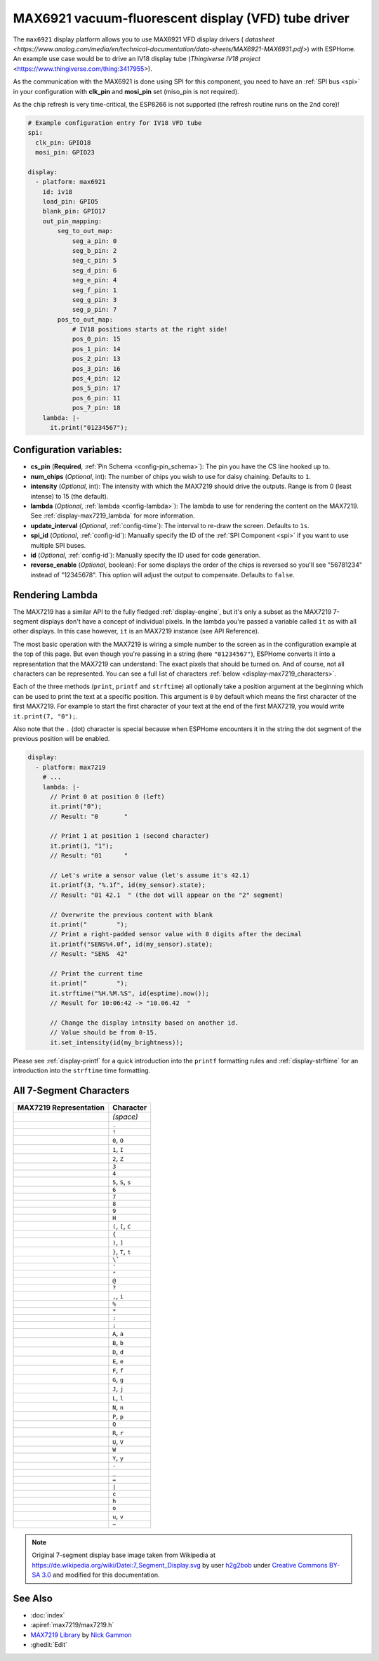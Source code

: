MAX6921 vacuum-fluorescent display (VFD) tube driver
====================================================

.. seo::
    :description: Instructions for setting up MAX6921 vacuum-fluorescent display (VFD) tube driver.

The ``max6921`` display platform allows you to use MAX6921 VFD display drivers (
`datasheet <https://www.analog.com/media/en/technical-documentation/data-sheets/MAX6921-MAX6931.pdf>`)
with ESPHome. An example use case would be to drive an IV18 display tube (`Thingiverse IV18 project` <https://www.thingiverse.com/thing:3417955>).

As the communication with the MAX6921 is done using SPI for this component, you need
to have an :ref:`SPI bus <spi>` in your configuration with **clk_pin** and **mosi_pin** set (miso_pin is not required).

As the chip refresh is very time-critical, the ESP8266 is not supported (the refresh routine runs on the 2nd core)!

.. code-block:: yaml

    # Example configuration entry for IV18 VFD tube
    spi:
      clk_pin: GPIO18
      mosi_pin: GPIO23
    
    display:
      - platform: max6921
        id: iv18
        load_pin: GPIO5
        blank_pin: GPIO17
        out_pin_mapping:
            seg_to_out_map:
                seg_a_pin: 0
                seg_b_pin: 2
                seg_c_pin: 5
                seg_d_pin: 6
                seg_e_pin: 4
                seg_f_pin: 1
                seg_g_pin: 3
                seg_p_pin: 7
            pos_to_out_map:
                # IV18 positions starts at the right side!
                pos_0_pin: 15
                pos_1_pin: 14
                pos_2_pin: 13
                pos_3_pin: 16
                pos_4_pin: 12
                pos_5_pin: 17
                pos_6_pin: 11
                pos_7_pin: 18
        lambda: |-
          it.print("01234567");

Configuration variables:
------------------------

- **cs_pin** (**Required**, :ref:`Pin Schema <config-pin_schema>`): The pin you have the CS line hooked up to.
- **num_chips** (*Optional*, int): The number of chips you wish to use for daisy chaining. Defaults to
  ``1``.
- **intensity** (*Optional*, int): The intensity with which the MAX7219 should drive the outputs. Range is from
  0 (least intense) to 15 (the default).
- **lambda** (*Optional*, :ref:`lambda <config-lambda>`): The lambda to use for rendering the content on the MAX7219.
  See :ref:`display-max7219_lambda` for more information.
- **update_interval** (*Optional*, :ref:`config-time`): The interval to re-draw the screen. Defaults to ``1s``.
- **spi_id** (*Optional*, :ref:`config-id`): Manually specify the ID of the :ref:`SPI Component <spi>` if you want
  to use multiple SPI buses.
- **id** (*Optional*, :ref:`config-id`): Manually specify the ID used for code generation.
- **reverse_enable** (*Optional*, boolean): For some displays the order of the chips is reversed so you'll see "56781234" instead of "12345678". This option will adjust the output to compensate. Defaults to ``false``.


.. _display-max7219_lambda:

Rendering Lambda
----------------

The MAX7219 has a similar API to the fully fledged :ref:`display-engine`, but it's only a subset as the MAX7219
7-segment displays don't have a concept of individual pixels. In the lambda you're passed a variable called ``it``
as with all other displays. In this case however, ``it`` is an MAX7219 instance (see API Reference).

The most basic operation with the MAX7219 is wiring a simple number to the screen as in the configuration example
at the top of this page. But even though you're passing in a string (here ``"01234567"``), ESPHome converts it
into a representation that the MAX7219 can understand: The exact pixels that should be turned on. And of course,
not all characters can be represented. You can see a full list of characters :ref:`below <display-max7219_characters>`.

Each of the three methods (``print``, ``printf`` and ``strftime``) all optionally take a position argument at the
beginning which can be used to print the text at a specific position. This argument is ``0`` by default which
means the first character of the first MAX7219. For example to start the first character of your text at
the end of the first MAX7219, you would write ``it.print(7, "0");``.

Also note that the ``.`` (dot) character is special because when ESPHome encounters it in the string the dot
segment of the previous position will be enabled.

.. code-block:: yaml

    display:
      - platform: max7219
        # ...
        lambda: |-
          // Print 0 at position 0 (left)
          it.print("0");
          // Result: "0       "

          // Print 1 at position 1 (second character)
          it.print(1, "1");
          // Result: "01      "

          // Let's write a sensor value (let's assume it's 42.1)
          it.printf(3, "%.1f", id(my_sensor).state);
          // Result: "01 42.1  " (the dot will appear on the "2" segment)

          // Overwrite the previous content with blank
          it.print("        ");
          // Print a right-padded sensor value with 0 digits after the decimal
          it.printf("SENS%4.0f", id(my_sensor).state);
          // Result: "SENS  42"

          // Print the current time
          it.print("        ");
          it.strftime("%H.%M.%S", id(esptime).now());
          // Result for 10:06:42 -> "10.06.42  "

          // Change the display intnsity based on another id.
          // Value should be from 0-15.
          it.set_intensity(id(my_brightness));

Please see :ref:`display-printf` for a quick introduction into the ``printf`` formatting rules and
:ref:`display-strftime` for an introduction into the ``strftime`` time formatting.

.. _display-max7219_characters:

All 7-Segment Characters
------------------------

.. raw:: html

    <style>
        /* dark theme */
        @media (prefers-color-scheme: dark) {
            #all-7-segment-characters img {
                background-color: #6b6b6b;
            }
        }
    </style>

============================== ==============================
**MAX7219 Representation**     **Character**
------------------------------ ------------------------------
|max721900|                    *(space)*
------------------------------ ------------------------------
|max721980|                    ``.``
------------------------------ ------------------------------
|max7219B0|                    ``!``
------------------------------ ------------------------------
|max72197E|                    ``0``, ``O``
------------------------------ ------------------------------
|max721930|                    ``1``, ``I``
------------------------------ ------------------------------
|max72196D|                    ``2``, ``Z``
------------------------------ ------------------------------
|max721979|                    ``3``
------------------------------ ------------------------------
|max721933|                    ``4``
------------------------------ ------------------------------
|max72195B|                    ``5``, ``S``, ``s``
------------------------------ ------------------------------
|max72195F|                    ``6``
------------------------------ ------------------------------
|max721970|                    ``7``
------------------------------ ------------------------------
|max72197F|                    ``8``
------------------------------ ------------------------------
|max721973|                    ``9``
------------------------------ ------------------------------
|max721937|                    ``H``
------------------------------ ------------------------------
|max72194E|                    ``(``, ``[``, ``C``
------------------------------ ------------------------------
|max721931|                    ``{``
------------------------------ ------------------------------
|max721978|                    ``)``, ``]``
------------------------------ ------------------------------
|max721907|                    ``}``, ``T``, ``t``
------------------------------ ------------------------------
|max721920|                    ``\```
------------------------------ ------------------------------
|max721902|                    ``'``
------------------------------ ------------------------------
|max721922|                    ``"``
------------------------------ ------------------------------
|max72196F|                    ``@``
------------------------------ ------------------------------
|max721965|                    ``?``
------------------------------ ------------------------------
|max721910|                    ``,``, ``i``
------------------------------ ------------------------------
|max721949|                    ``%``
------------------------------ ------------------------------
|max721940|                    ``*``
------------------------------ ------------------------------
|max721948|                    ``:``
------------------------------ ------------------------------
|max721958|                    ``;``
------------------------------ ------------------------------
|max721977|                    ``A``, ``a``
------------------------------ ------------------------------
|max72191F|                    ``B``, ``b``
------------------------------ ------------------------------
|max72193D|                    ``D``, ``d``
------------------------------ ------------------------------
|max72194F|                    ``E``, ``e``
------------------------------ ------------------------------
|max721947|                    ``F``, ``f``
------------------------------ ------------------------------
|max72195E|                    ``G``, ``g``
------------------------------ ------------------------------
|max72193C|                    ``J``, ``j``
------------------------------ ------------------------------
|max72190E|                    ``L``, ``l``
------------------------------ ------------------------------
|max721915|                    ``N``, ``n``
------------------------------ ------------------------------
|max721967|                    ``P``, ``p``
------------------------------ ------------------------------
|max7219FE|                    ``Q``
------------------------------ ------------------------------
|max721905|                    ``R``, ``r``
------------------------------ ------------------------------
|max72193E|                    ``U``, ``V``
------------------------------ ------------------------------
|max72193F|                    ``W``
------------------------------ ------------------------------
|max721927|                    ``Y``, ``y``
------------------------------ ------------------------------
|max721901|                    ``-``
------------------------------ ------------------------------
|max721908|                    ``_``
------------------------------ ------------------------------
|max721909|                    ``=``
------------------------------ ------------------------------
|max721906|                    ``|``
------------------------------ ------------------------------
|max72190D|                    ``c``
------------------------------ ------------------------------
|max721917|                    ``h``
------------------------------ ------------------------------
|max72191D|                    ``o``
------------------------------ ------------------------------
|max72191C|                    ``u``, ``v``
------------------------------ ------------------------------
|max72198E|                    ``~``
============================== ==============================

.. |max721900| image:: images/max7219/seg00.svg
    :class: component-image segment
.. |max721980| image:: images/max7219/seg80.svg
    :class: component-image segment
.. |max7219B0| image:: images/max7219/segB0.svg
    :class: component-image segment
.. |max72197E| image:: images/max7219/seg7E.svg
    :class: component-image segment
.. |max721930| image:: images/max7219/seg30.svg
    :class: component-image segment
.. |max72196D| image:: images/max7219/seg6D.svg
    :class: component-image segment
.. |max721979| image:: images/max7219/seg79.svg
    :class: component-image segment
.. |max721933| image:: images/max7219/seg33.svg
    :class: component-image segment
.. |max72195B| image:: images/max7219/seg5B.svg
    :class: component-image segment
.. |max72195F| image:: images/max7219/seg5F.svg
    :class: component-image segment
.. |max721970| image:: images/max7219/seg70.svg
    :class: component-image segment
.. |max72197F| image:: images/max7219/seg7F.svg
    :class: component-image segment
.. |max721973| image:: images/max7219/seg73.svg
    :class: component-image segment
.. |max721937| image:: images/max7219/seg37.svg
    :class: component-image segment
.. |max72194E| image:: images/max7219/seg4E.svg
    :class: component-image segment
.. |max721931| image:: images/max7219/seg31.svg
    :class: component-image segment
.. |max721978| image:: images/max7219/seg78.svg
    :class: component-image segment
.. |max721907| image:: images/max7219/seg07.svg
    :class: component-image segment
.. |max721920| image:: images/max7219/seg20.svg
    :class: component-image segment
.. |max721902| image:: images/max7219/seg02.svg
    :class: component-image segment
.. |max721922| image:: images/max7219/seg22.svg
    :class: component-image segment
.. |max72196F| image:: images/max7219/seg6F.svg
    :class: component-image segment
.. |max721965| image:: images/max7219/seg65.svg
    :class: component-image segment
.. |max721910| image:: images/max7219/seg10.svg
    :class: component-image segment
.. |max721949| image:: images/max7219/seg49.svg
    :class: component-image segment
.. |max721940| image:: images/max7219/seg40.svg
    :class: component-image segment
.. |max721948| image:: images/max7219/seg48.svg
    :class: component-image segment
.. |max721958| image:: images/max7219/seg58.svg
    :class: component-image segment
.. |max721977| image:: images/max7219/seg77.svg
    :class: component-image segment
.. |max72191F| image:: images/max7219/seg1F.svg
    :class: component-image segment
.. |max72193D| image:: images/max7219/seg3D.svg
    :class: component-image segment
.. |max72194F| image:: images/max7219/seg4F.svg
    :class: component-image segment
.. |max721947| image:: images/max7219/seg47.svg
    :class: component-image segment
.. |max72195E| image:: images/max7219/seg5E.svg
    :class: component-image segment
.. |max72193C| image:: images/max7219/seg3C.svg
    :class: component-image segment
.. |max72190E| image:: images/max7219/seg0E.svg
    :class: component-image segment
.. |max721915| image:: images/max7219/seg15.svg
    :class: component-image segment
.. |max721967| image:: images/max7219/seg67.svg
    :class: component-image segment
.. |max7219FE| image:: images/max7219/segFE.svg
    :class: component-image segment
.. |max721905| image:: images/max7219/seg05.svg
    :class: component-image segment
.. |max72193E| image:: images/max7219/seg3E.svg
    :class: component-image segment
.. |max72193F| image:: images/max7219/seg3F.svg
    :class: component-image segment
.. |max721927| image:: images/max7219/seg27.svg
    :class: component-image segment
.. |max721901| image:: images/max7219/seg01.svg
    :class: component-image segment
.. |max721908| image:: images/max7219/seg08.svg
    :class: component-image segment
.. |max721909| image:: images/max7219/seg09.svg
    :class: component-image segment
.. |max721906| image:: images/max7219/seg06.svg
    :class: component-image segment
.. |max72190D| image:: images/max7219/seg0D.svg
    :class: component-image segment
.. |max721917| image:: images/max7219/seg17.svg
    :class: component-image segment
.. |max72191D| image:: images/max7219/seg1D.svg
    :class: component-image segment
.. |max72191C| image:: images/max7219/seg1C.svg
    :class: component-image segment
.. |max72198E| image:: images/max7219/seg8E.svg
    :class: component-image segment

.. note::

    Original 7-segment display base image taken from Wikipedia at https://de.wikipedia.org/wiki/Datei:7_Segment_Display.svg
    by user `h2g2bob <https://commons.wikimedia.org/wiki/User:H2g2bob>`__ under
    `Creative Commons BY-SA 3.0 <https://creativecommons.org/licenses/by-sa/3.0/deed.de>`__ and modified
    for this documentation.

See Also
--------

- :doc:`index`
- :apiref:`max7219/max7219.h`
- `MAX7219 Library <https://github.com/nickgammon/MAX7219>`__ by `Nick Gammon <https://github.com/nickgammon>`__
- :ghedit:`Edit`
